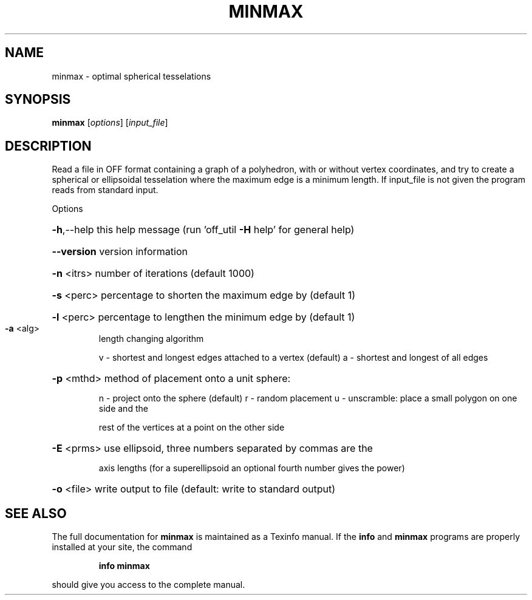 .\" DO NOT MODIFY THIS FILE!  It was generated by help2man
.TH MINMAX  "1" " " "minmax Antiprism 0.20 - http://www.antiprism.com" "User Commands"
.SH NAME
minmax - optimal spherical tesselations
.SH SYNOPSIS
.B minmax
[\fIoptions\fR] [\fIinput_file\fR]
.SH DESCRIPTION
Read a file in OFF format containing a graph of a polyhedron, with or
without vertex coordinates, and try to create a spherical or ellipsoidal
tesselation where the maximum edge is a minimum length. If input_file is
not given the program reads from standard input.
.PP
Options
.HP
\fB\-h\fR,\-\-help this help message (run 'off_util \fB\-H\fR help' for general help)
.HP
\fB\-\-version\fR version information
.HP
\fB\-n\fR <itrs> number of iterations (default 1000)
.HP
\fB\-s\fR <perc> percentage to shorten the maximum edge by (default 1)
.HP
\fB\-l\fR <perc> percentage to lengthen the minimum edge by (default 1)
.TP
\fB\-a\fR <alg>
length changing algorithm
.IP
v \- shortest and longest edges attached to a vertex (default)
a \- shortest and longest of all edges
.HP
\fB\-p\fR <mthd> method of placement onto a unit sphere:
.IP
n \- project onto the sphere (default)
r \- random placement
u \- unscramble: place a small polygon on one side and the
.IP
rest of the vertices at a point on the other side
.HP
\fB\-E\fR <prms> use ellipsoid, three numbers separated by commas are the
.IP
axis lengths (for a superellipsoid an optional fourth number
gives the power)
.HP
\fB\-o\fR <file> write output to file (default: write to standard output)
.SH "SEE ALSO"
The full documentation for
.B minmax
is maintained as a Texinfo manual.  If the
.B info
and
.B minmax
programs are properly installed at your site, the command
.IP
.B info minmax
.PP
should give you access to the complete manual.
